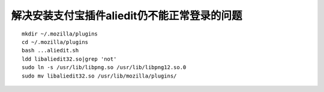 解决安装支付宝插件aliedit仍不能正常登录的问题
=============================================

::

    mkdir ~/.mozilla/plugins
    cd ~/.mozilla/plugins
    bash ...aliedit.sh
    ldd libaliedit32.so|grep 'not'
    sudo ln -s /usr/lib/libpng.so /usr/lib/libpng12.so.0
    sudo mv libaliedit32.so /usr/lib/mozilla/plugins/
